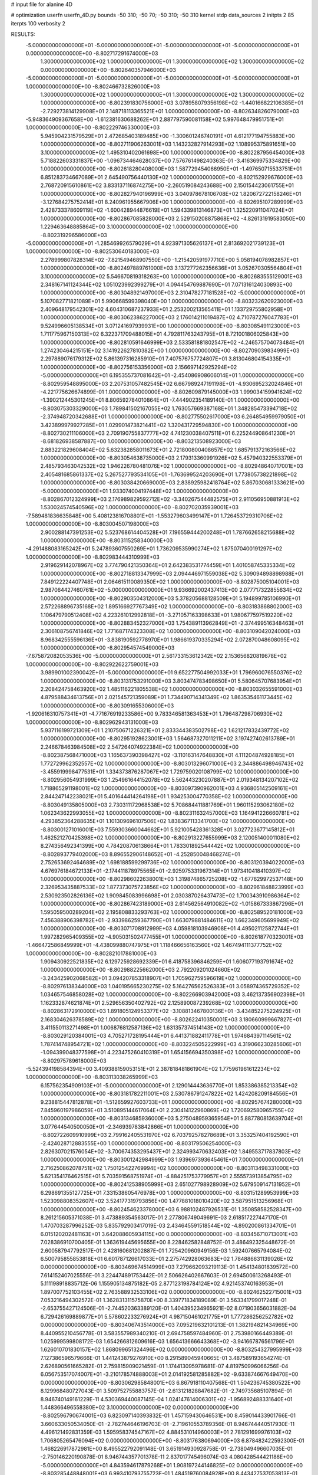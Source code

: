 # input file for alanine 4D

# optimization
userfn       userfn_4D.py
bounds       -50 310; -50 70; -50 310; -50 310
kernel       stdp
data_sources 2
initpts 2 85
iterpts      100
verbosity    2



RESULTS:
 -5.000000000000000E+01 -5.000000000000000E+01 -5.000000000000000E+01 -5.000000000000000E+01  0.000000000000000E+00      -8.802717291674000E+03
  1.300000000000000E+02  1.000000000000000E+01  1.300000000000000E+02  1.300000000000000E+02  0.000000000000000E+00      -8.802640357946000E+03
 -5.000000000000000E+01 -5.000000000000000E+01 -5.000000000000000E+01 -5.000000000000000E+01  1.000000000000000E+00      -8.802466732826000E+03
  1.300000000000000E+02  1.000000000000000E+01  1.300000000000000E+02  1.300000000000000E+02  1.000000000000000E+00      -8.802391830756000E+03
  3.078958079356198E+02 -1.440166822106385E+01 -2.729273814129908E+01  2.148718113365521E+01  1.000000000000000E+00      -8.802634826079000E+03
 -5.948364909367658E+00 -1.612381630688262E+01  2.887797590081158E+02  5.997648479951751E+01  1.000000000000000E+00      -8.802229746330000E+03
  5.945904231579529E+01  2.472685403189485E+00 -1.300601246740191E+01  4.612177194755883E+00  1.000000000000000E+00      -8.802711906263001E+03
  1.143232827914293E+02  1.108995375891651E+00  3.100000000000000E+02  1.495310402061698E+00  1.000000000000000E+00      -8.802287956454000E+03
  5.718822603331837E+00 -1.096734464628037E+00  7.576761498240363E-01 -3.416369975334829E+00  1.000000000000000E+00      -8.802618280408000E+03
  1.587729454066950E+01 -1.497650715533751E+01  6.851283734667089E+01  2.645490756440130E+02  1.000000000000000E+00      -8.802152929676000E+03
  2.768720915610861E+02  3.833137116874275E+00 -2.260519084243688E+00  2.150154423061755E+01  1.000000000000000E+00      -8.802827940196999E+03
  3.040978678106708E+02  1.820672722158246E+01 -3.127684275752414E+01  8.240961955667906E+00  1.000000000000000E+00      -8.802695107289999E+03
  2.428733378609119E+02 -1.600428944876619E+01  1.594339813146873E+01  1.325220911047024E+01  1.000000000000000E+00      -8.802867085828000E+03
  2.529150208875868E+02 -4.826131919583050E+00  1.229463648885864E+00  3.100000000000000E+02  1.000000000000000E+00      -8.802319296586000E+03
 -5.000000000000000E+01 -1.285469926579029E+01  4.923971305626137E+01  2.813692021739123E+01  1.000000000000000E+00      -8.802530640183000E+03
  2.278999807828314E+02 -7.821549468907550E+00 -1.215420591977710E+00  5.058194078982857E+01  1.000000000000000E+00      -8.802497889761000E+03
  3.137277262356636E+01  3.052670305564804E+01  3.100000000000000E+02  5.546670819318263E+00  1.000000000000000E+00      -8.802683555129001E+03
  2.348167141124344E+02  1.051023992399279E+01  4.094454769887690E+01  7.071316124030893E+00  1.000000000000000E+00      -8.803048921497000E+03
  2.310478277181528E+02 -5.000000000000000E+01  5.107082771821089E+01  5.990668599398040E+00  1.000000000000000E+00      -8.803232620923000E+03
  2.409648179542301E+02  4.604310687237933E+01  2.253200213565411E+01  1.133729755802958E+01  1.000000000000000E+00      -8.803062386227000E+03
  2.176014211019487E+02  4.710787276047783E+01  9.524996605138534E+01  3.071241697939931E+00  1.000000000000000E+00      -8.803085491123000E+03
  1.711775967150313E+02  6.322371709488015E+01  4.792811763243795E+01  8.721001806025843E+00  1.000000000000000E+00      -8.802810591646999E+03
  2.533581881802547E+02 -4.246575704073484E+01  1.274230464215151E+02  3.141922627810382E+00  1.000000000000000E+00      -8.802709039834999E+03
  2.297889076179312E+02  5.861397316285910E+01  7.407576757724807E+01  3.813046804154335E+01  1.000000000000000E+00      -8.802756153356000E+03
  2.156697142925294E+02 -5.000000000000000E+01  6.195355737081642E+01 -2.454086908606014E+01  1.000000000000000E+00      -8.802959548895000E+03
  2.207531057482545E+02  6.667989247191198E+01 -4.930695232024846E+01 -4.221775626674899E-01  1.000000000000000E+00      -8.802609879145000E+03
  1.999034159941624E+02 -1.390212445301245E+01  8.806592784010864E+01 -7.444902354189140E-01  1.000000000000000E+00      -8.803075303329000E+03
  1.789841502167055E+02  1.763057669387168E+01  1.348285473394718E+02 -2.374948720342688E+01  1.000000000000000E+00      -8.802775502617000E+03
  6.264854959979050E+01  3.423899979927285E+01  1.029901473821441E+02  1.320431729594830E+00  1.000000000000000E+00      -8.802730211106000E+03
  2.709190755837777E+02  4.741230038407511E+01  6.225244908641230E+01 -8.681826938587887E+00  1.000000000000000E+00      -8.803213508923000E+03
  2.883221829608404E+02  5.632382858011673E+01  2.721800800408657E+02  1.685791372163566E+02  1.000000000000000E+00      -8.803054638735000E+03
  2.179313360991926E+02  5.457940322553379E+01  2.485793463042532E+02  1.946226780481076E+02  1.000000000000000E+00      -8.802948640717001E+03
  2.405481685861337E+02  5.267527793534105E+01 -1.763699524203690E+01  1.773805738221898E+02  1.000000000000000E+00      -8.803038420669000E+03
  2.838925982418764E+02  5.867030681333621E+00 -5.000000000000000E+01  1.933074004197448E+02  1.000000000000000E+00      -8.802867012324999E+03
  2.176989829592712E+02 -3.340267544482575E+01  2.911056950881913E+02  1.530024574540596E+02  1.000000000000000E+00      -8.802702035939001E+03
 -7.589481836635848E+00  5.408123816708801E+01 -1.553279603499147E+01  1.726453729310706E+02  1.000000000000000E+00      -8.803004507198000E+03
  2.900288147391253E+02  5.523768614404528E+01  7.196559444200248E+01  1.787662658215688E+02  1.000000000000000E+00      -8.803115258340000E+03
 -4.291488083165242E+01  5.247893607550269E+01  1.736209535990274E+02  1.875070400191297E+02  1.000000000000000E+00      -8.802983444310999E+03
  2.919629142078967E+02  3.774790421350364E+01  2.642383531774459E+01  1.401058745335334E+02  1.000000000000000E+00      -8.802718813347999E+03
  2.094446971559038E+02  5.309094898898988E+01  7.849122224407748E+01  2.064615110089350E+02  1.000000000000000E+00      -8.802875005104001E+03
  2.987064427460761E+02 -5.000000000000000E+01  9.936692002437413E+00  2.077717322855634E+02  1.000000000000000E+00      -8.802903504312000E+03
  5.378205688128509E+01  5.194899785106990E+01  2.572268896735168E+02  1.895166927767349E+02  1.000000000000000E+00      -8.803183868802000E+03
  1.106479790512408E+02  4.223261012992818E+01 -3.271057163398633E+01  1.980677597519220E+02  1.000000000000000E+00      -8.802883452327000E+03
  1.754389113962849E+01 -2.374499516348463E+01  2.306108756741846E+02  1.771687174323308E+02  1.000000000000000E+00      -8.803109042024000E+03
  8.968342555596136E+01 -3.838190592778970E+01  1.986619370335294E+02  2.072870048608095E+02  1.000000000000000E+00      -8.802954574549000E+03
 -7.675872082053536E+00 -5.000000000000000E+01  2.561733153612342E+02  2.153656820819678E+02  1.000000000000000E+00      -8.802922622759001E+03
  3.989901002390042E+01 -5.000000000000000E+01  9.652277504992033E+01  1.796960076550376E+02  1.000000000000000E+00      -8.803131753291000E+03
  3.803474783498650E+01  5.580645707683954E+01  2.208424758463920E+02  1.485116221805538E+02  1.000000000000000E+00      -8.803032655591000E+03
  4.879588434613756E+01  2.021545721359089E+01  1.734490714341349E+02  1.863535461173445E+02  1.000000000000000E+00      -8.803091655306000E+03
 -1.920616310757341E+01 -4.771676919233586E+00  9.783346581363453E+01  1.796487298706930E+02  1.000000000000000E+00      -8.802962943131000E+03
  5.937116199721309E+01  1.210750671226321E+01  2.833344383502798E+02  1.621217832439772E+02  1.000000000000000E+00      -8.802951928623001E+03
  1.564687327011211E+02  3.197427402613789E+01  2.246678463984508E+02  2.547264074922384E+02  1.000000000000000E+00      -8.802387568471000E+03
  1.165637390398427E+02 -3.110163147648830E+01  4.111204874928185E+01  1.772729962352557E+02  1.000000000000000E+00      -8.803013296071000E+03
  2.344886498946743E+02 -3.455919998477531E+01  1.334373876287067E+02  1.729759020108799E+02  1.000000000000000E+00      -8.802956054931999E+03
  1.254961644152078E+02  5.562443230207887E+01  2.019348134207102E+02  1.718865291198001E+02  1.000000000000000E+00      -8.803097390962001E+03
  4.936805142509161E+01  2.844247142238021E+01  5.401644414264198E+01  1.934253004770358E+02  1.000000000000000E+00      -8.803049135805000E+03
  2.730311172968538E+02  5.708684411881769E+01  1.960115293062180E+02  1.062343622993055E+02  1.000000000000000E+00      -8.802311632457000E+03
  1.164941226660781E+02  4.293852364288635E+01  1.101309696107506E+02  1.838367113341700E+02  1.000000000000000E+00      -8.803001271016001E+03
  7.559303660044662E+01  5.921005428361328E+01  3.027723677145812E+01  1.462521270425398E+02  1.000000000000000E+00      -8.802913227655999E+03
  2.120051400011080E+02  8.274356492341399E+00  4.784208706138664E+01  1.783301892544442E+02  1.000000000000000E+00      -8.802893779402000E+03
  8.896552906148652E+01 -4.252850048468274E+01  2.752653692464689E+02  1.698188599299736E+02  1.000000000000000E+00      -8.803120394022000E+03
  4.676976184672133E+01 -2.174411878975565E+01 -2.925975331967314E+01  1.973410418410397E+02  1.000000000000000E+00      -8.802986022638001E+03
  1.319874865725208E+02 -1.677629972537148E+00  2.326953435887533E+02  1.877373075723856E+02  1.000000000000000E+00      -8.802961848823999E+03
  2.530923502826136E+02  1.909845083996698E+01  2.030387026437473E+02  1.700343910986364E+02  1.000000000000000E+00      -8.802867423189000E+03
  2.614562564910082E+02 -1.015867333867296E+01  1.595059500289204E+02  2.195808833293763E+02  1.000000000000000E+00      -8.802589520181000E+03
  7.456388906398782E+01 -2.933986259367790E+01  1.663079881484611E+02  1.662349605699949E+02  1.000000000000000E+00      -8.803071708912999E+03
  4.059818103946908E+01  4.495021125872744E+01  1.997282965409355E+02 -4.905031502477455E+01  1.000000000000000E+00      -8.802618770323001E+03
 -1.466472586849999E+01 -4.438099880747975E+01  1.118466656163560E+02  1.467494111377752E+02  1.000000000000000E+00      -8.802821017881000E+03
  1.909430922521835E+02  6.129725928692339E+01  6.418758396846259E+01  1.606077193791674E+02  1.000000000000000E+00      -8.802988225662000E+03
  2.792209201024660E+02 -3.243425902068582E+01  3.094207853318907E+01  1.705962759596619E+02  1.000000000000000E+00      -8.802976138344000E+03
  1.040195665230275E+02  5.164276562526383E+01  3.058974365729352E+02  1.034657546858028E+02  1.000000000000000E+00      -8.802266903942000E+03
  3.462137356902398E+01  1.162332874621874E+01  2.529656350402792E+02  2.125890087239268E+02  1.000000000000000E+00      -8.802863172910000E+03
  1.891805124953377E+02 -3.108813467800136E+01 -3.434852275224925E+01  2.168304626378589E+02  1.000000000000000E+00      -8.802622410350001E+03
  3.180660999667827E+01  3.411550113271498E+01  1.006876812587136E+02  1.631357374514143E+02  1.000000000000000E+00      -8.803029120384001E+03
  4.705271728195444E+01  6.441371882411778E+01  1.974684397114561E+02  1.787414748954721E+02  1.000000000000000E+00      -8.803224505222999E+03
  4.319066230285606E+01 -1.094399048377598E+01  4.223475260410319E+01  1.654156694350398E+02  1.000000000000000E+00      -8.802975789618000E+03
 -5.524394198584394E+00  3.409388159053151E+01  2.387818481861904E+02  1.775961961612234E+02  1.000000000000000E+00      -8.803113038265999E+03
  6.157562354909103E+01 -5.000000000000000E+01  2.129014443636770E+01  1.853386385213354E+02  1.000000000000000E+00      -8.803181782211001E+03
  2.530786791247822E+02  1.424208209184556E+01  9.238815447812878E+01 -1.512659927603733E+01  1.000000000000000E+00      -8.802957674280000E+03
  7.845960197986059E+01  3.510895144617064E+01  2.230414122960869E+02  1.720692580965755E+02  1.000000000000000E+00      -8.803134685936000E+03
  5.275048959365954E+01  5.887780813639704E+01  3.077644540500050E+01 -2.346939783842866E+01  1.000000000000000E+00      -8.802722609910999E+03
  2.799162405531970E+02  6.703792578278689E+01  3.353257404192590E+01 -2.424028712883555E+00  1.000000000000000E+00      -8.803179506254000E+03
  2.826307021576054E+02 -3.700674353295437E+01  2.324993470632403E+02  1.849553717837803E+02  1.000000000000000E+00      -8.803001242984999E+03
  1.939697393645461E+01  7.000000000000000E+01  2.716250862078751E+02  1.750125422769994E+02  1.000000000000000E+00      -8.803113498331000E+03
  5.621354176462515E+01  5.703591568751974E+01 -4.884251753779957E+01  2.555573913854795E+02  1.000000000000000E+00      -8.802412538905999E+03
  2.651027798928909E+02  5.679509147131952E+01  6.298691355127725E+01  7.331538605476978E+00  1.000000000000000E+00      -8.803151289953999E+03
  1.523098808352607E+02  3.524177319793856E+00  1.477881018010420E+02  3.587951513256968E+01  1.000000000000000E+00      -8.802454623378000E+03       6.988102487926531E-01       1.350858582528347E+00  8.261215605371038E-01  3.473889354563017E-01  2.277806749049691E-03  2.618517227447170E-01  1.470703287996252E-03  5.835792903417019E-03
  2.434645591518544E+02 -4.890200861334701E+01  6.015120202481163E+01  3.642088605934115E+00  0.000000000000000E+00      -8.803456710713001E+03       7.028386910700405E-01       1.363619445695655E+00  8.228462582848752E-01  3.486492325448672E-01  2.600587947792517E-01  2.428160681202887E-01  1.725420960949156E-03  1.592407665794084E-02
  6.500795855853818E+01  6.601787126617033E+01  2.275742928063683E+02  1.784886631139026E+02  0.000000000000000E+00      -8.803469674514999E+03       7.279662093219113E-01       1.454134801839572E+00  7.614152407025556E-01  3.224474891753442E-01  2.506626402667603E-01  2.694500613268493E-01  5.111198918835712E-06  1.155905134875182E-05
  2.877123198784124E+02  4.921453740163953E+01  1.897007752103455E+02  2.763588932533106E+02  0.000000000000000E+00      -8.802462522715001E+03       7.053216494302572E-01       1.362831311575870E+00  8.339771834189089E-01  3.563341799017248E-01 -2.653755427124506E-01 -2.744520363389120E-01  1.404395234965921E-02  8.071903656031882E-04
  6.729426169889877E+01  5.578602233276924E+01  4.987150461021775E+01  1.777286256252782E+02  0.000000000000000E+00      -8.803406743514000E+03       7.095219632101213E-01       1.382194821434969E+00  8.440955210456778E-01  3.583557989340210E-01  2.694758597484960E-01  2.753980166449389E-01  1.025999599808172E-03  1.654266812609616E-03
  1.656413666643368E+02 -3.941667876561796E+01  1.626010701830157E+02  1.868099651324496E+02  0.000000000000000E+00      -8.803254327995999E+03       7.127386596579666E-01       1.441243879276910E+00  8.291589045940665E-01  3.487589193654274E-01  2.626890561665282E-01  2.759815909021459E-01  1.174413095978681E-07  4.819750996066256E-04
  6.056753517074007E+01 -3.210178574888003E+01  2.014192581285882E+02 -9.633874667649470E+00  0.000000000000000E+00      -8.803062985848001E+03       6.867918110407568E-01       1.504236745380522E+00  8.129968480727043E-01  3.509752755883757E-01 -2.613121828847682E-01 -2.749735685107894E-01  8.946740149161229E-11  4.530369440087145E-04
  1.024147614006301E+02 -1.956892488331640E+01  1.448366496558380E+02  3.100000000000000E+02  0.000000000000000E+00      -8.802596790674001E+03       6.823097140393832E-01       1.457159430646531E+00  8.459014433901766E-01  3.660633050534050E-01 -2.782744646196703E-01 -2.719610553789356E-01  8.946744440517930E-11  4.496121492831359E-03
  1.595958374547167E+02  4.884531014960003E+01  2.781291699976103E+02  1.706805265476094E+02  0.000000000000000E+00      -8.803176380694000E+03       6.878482422592300E-01       1.468226917872981E+00  8.495522792091148E-01  3.651914930928758E-01 -2.738049496607035E-01 -2.750146220190878E-01  8.946744357701378E-11  2.837017745496074E-03
  4.080428544421186E+00 -5.000000000000000E+01  4.843594617879268E+01  1.908197244146825E+02  0.000000000000000E+00      -8.803285448848001E+03       6.993410793755723E-01       1.484519760084928E+00  8.443427537053813E-01  3.628760381940014E-01 -2.685010790599038E-01 -2.779484399016003E-01  8.946744055963040E-11  1.052472552327917E-03
  2.008086480404095E+02  4.193858800551511E+01  1.412975090477537E+02  1.761501964965827E+02  0.000000000000000E+00      -8.803259520148000E+03       7.021826428852949E-01       1.549229912680879E+00  8.169989544442700E-01  3.482403556845224E-01 -2.606931845248773E-01 -2.765911054837513E-01  3.282181921702119E-07  1.667240403789356E-04
  4.628558076209865E+01  5.268378476027547E+01  9.227097217694933E+01  8.438721057052078E+01  0.000000000000000E+00      -8.802633511108001E+03       6.897690199288627E-01       1.492070930092461E+00  8.526358076854292E-01  3.627089325841741E-01 -2.652478128096029E-01 -2.775549224296817E-01  1.961432206788791E-03  2.229228391708698E-05
 -3.547117981639420E+01  6.011397762027438E+01  7.630501828951846E+01 -2.431691616688931E+01  0.000000000000000E+00      -8.802787641662000E+03       6.717399143111175E-01       1.549953009211181E+00  8.272254074671421E-01  3.582344309376178E-01 -2.687790003718622E-01 -2.783314720608435E-01  3.455045220053994E-03  9.156368578644405E-05
  2.515567181340920E+02  5.106573094761296E+01  3.539773477873855E+01 -1.144631546720855E+01  0.000000000000000E+00      -8.803280064786000E+03       6.905806211199337E-01       1.498255509410243E+00  7.659511355685885E-01  3.241792096392587E-01 -2.447901937783719E-01 -2.652255493755372E-01  1.156121151989334E-02  9.366655648138632E-05
  2.415164304265338E+02  6.436811406795248E+01  5.621084266084362E+01  1.804049771101331E+02  0.000000000000000E+00      -8.803259069408001E+03       6.885501781756089E-01       1.510956230139751E+00  7.580614886468148E-01  3.195168635668590E-01 -2.502762358066624E-01 -2.574841376485010E-01  6.272532943513380E-03  3.765874849859552E-03
  1.496291996307061E+01  4.643779442967490E+01  1.745153449783751E+02  1.670729676523641E+02  0.000000000000000E+00      -8.803266777188001E+03       6.856108446895682E-01       1.508028334617911E+00  7.603948240011567E-01  3.201106966699148E-01 -2.496003872426477E-01 -2.583591989543476E-01  5.534593151360260E-03  3.509015006875402E-03
  8.573438199225527E+01 -4.351781317614888E+01  6.450068827385662E+01  2.105160128988461E+02  0.000000000000000E+00      -8.803147940841000E+03       6.818556991504865E-01       1.498638604787613E+00  7.675621102872885E-01  3.283494233561588E-01  2.572935061494220E-01  2.494362355934739E-01  8.901846878224187E-04  8.369492195224976E-03
  3.046959164344529E+02  4.935650822180121E+01  2.738318819604959E+02  1.948578085313726E+02  0.000000000000000E+00      -8.803325203138000E+03       6.803627164775938E-01       1.504448114200426E+00  7.632865512179315E-01  3.327732232889579E-01  2.433268446139834E-01  2.664153097521178E-01  8.103002000883611E-03  6.521997217177958E-08
  7.196670962078785E+01 -4.542490277782036E+01 -2.317228561769108E+01  1.737383089054620E+02  0.000000000000000E+00      -8.803390348592000E+03       6.735797851904722E-01       1.507091423537071E+00  7.842145442532150E-01  3.397606689840980E-01  2.510366338135723E-01  2.602405938183397E-01  4.709136373452489E-03  4.282000988841698E-03
  3.493417643308651E+01  4.869346875314404E+01  1.530816387518885E+02  2.106895956088998E+02  0.000000000000000E+00      -8.803194847859000E+03       6.709998014288292E-01       1.509177197720034E+00  7.913414530537825E-01  3.429560814669539E-01 -2.420214836864835E-01 -2.687252452924306E-01  8.452682723399827E-03  4.936185534522181E-05
  3.011872391853699E+02  2.880543235544028E+01  2.584663104686735E+01  1.841328929193446E+02  0.000000000000000E+00      -8.803241926539000E+03       6.724053821431245E-01       1.523051186191933E+00  7.979680149136711E-01  3.432382060526357E-01 -2.473256656292613E-01 -2.625928723895719E-01  5.393930309081298E-03  3.613099547201883E-03
 -3.437899785232811E+01 -6.653120831483739E+00  2.539716207707891E+02  1.532728575237799E+02  0.000000000000000E+00      -8.803117998463000E+03       6.721907747242273E-01       1.531927309247994E+00  7.966270348907994E-01  3.431933083275586E-01 -2.483235529170499E-01 -2.586346086890944E-01  3.650796369943566E-03  5.396195812084877E-03
  3.062194173102788E+01  4.749803299420740E+01 -2.978064315574293E+01  2.003158349833700E+02  0.000000000000000E+00      -8.803236450498000E+03       6.735457072795201E-01       1.529937179757752E+00  7.989729627200433E-01  3.465304186231265E-01 -2.487448559311791E-01 -2.594863191975540E-01  3.592476074097508E-03  5.279794536434717E-03
  5.454200188568117E+01  6.961997025449413E+01  1.655277770084661E+01  2.497212486423168E+01  0.000000000000000E+00      -8.803006245310000E+03       6.752799272648263E-01       1.536797578358116E+00  7.934086693355636E-01  3.456747109807000E-01  2.387895018968734E-01  2.667518610685215E-01  6.998283701135978E-03  9.732323200071935E-04
  8.748122172119128E+01 -3.250868673375084E+01  2.707976188081405E+02  1.951134977945285E+02  0.000000000000000E+00      -8.803342173270001E+03       6.773960493142217E-01       1.537369914816134E+00  8.068881162410769E-01  3.510595571867036E-01  2.381084568713347E-01  2.686577342602537E-01  7.392686330451773E-03  9.791058749348859E-04
  1.921482365450811E+02 -3.876593645270567E+01  9.621186409564255E+01  5.520024575029691E+00  0.000000000000000E+00      -8.803296988532000E+03       6.894172674835848E-01       1.562770796063572E+00  7.936190182649628E-01  3.382096548252808E-01 -2.506283855557163E-01 -2.537022285284271E-01  7.705254771278845E-04  7.922440722555601E-03
  6.273736149715703E+01  4.802866190098904E+01  2.147150779406944E+02  3.177963159531169E+01  0.000000000000000E+00      -8.803009663188001E+03       6.783203105622159E-01       1.572089883932389E+00  7.871594522511240E-01  3.423394751109626E-01 -2.473912339938268E-01 -2.524702789650964E-01  7.700064857344218E-04  7.870597236550590E-03
  1.159917603057242E+02  4.402670773624460E+01  2.085869588109409E+02  1.973908234789580E+02  0.000000000000000E+00      -8.803250387890001E+03       6.793618847180084E-01       1.579130336309419E+00  7.904503394861686E-01  3.457664732854803E-01  2.408330712713554E-01  2.601260123857418E-01  4.006362931573288E-03  4.321068763703416E-03
  6.256233872696782E+01 -9.279426287370217E+00  1.195420081433806E+02  1.896414748493133E+02  0.000000000000000E+00      -8.803305348203001E+03       6.821879267226559E-01       1.598585588607561E+00  7.985246613981234E-01  3.411098395466607E-01 -2.416425671469067E-01 -2.581858185229229E-01  3.309752895470122E-03  5.482647387180430E-03
 -8.080549780216570E+00 -1.404913520754770E+01  2.095377599446252E+02  1.993884145518370E+02  0.000000000000000E+00      -8.803109150864000E+03       6.837937776006485E-01       1.612850182850987E+00  7.742307374723251E-01  3.433347254480910E-01 -2.445973430710073E-01 -2.580109926340630E-01  3.130529578623877E-03  5.049274269475524E-03
  2.391427106299364E+02  2.818599201682652E+01  2.407843116953549E+02  3.863327148270552E+01  0.000000000000000E+00      -8.802615652683000E+03       6.684263579922065E-01       1.599763686121483E+00  7.732953107400404E-01  3.507086797976650E-01 -2.465704813727244E-01 -2.587586170330408E-01  2.759597610522425E-03  4.206308437923588E-03
  7.951115432334694E+01  6.072868728148279E+01  1.510080589044711E+02  1.813710932488294E+02  0.000000000000000E+00      -8.803378654840000E+03       6.717757592808893E-01       1.602018252094464E+00  7.864278784879251E-01  3.531470904307442E-01 -2.471298840196320E-01 -2.595433449075102E-01  2.909022155815164E-03  4.524403765270782E-03
  1.017053150223756E+02 -2.172323927481350E+01  2.267217239852271E+02  1.670132221424794E+02  0.000000000000000E+00      -8.803292971564000E+03       6.715784508415263E-01       1.615698654154130E+00  7.922131652758873E-01  3.551150808375439E-01  2.468287893076200E-01  2.610715911186489E-01  3.168177637983901E-03  4.251780080678481E-03
  1.599223028155790E+02  5.646969411576584E+01  1.816394078152137E+01  1.815669106827792E+02  0.000000000000000E+00      -8.803326689287000E+03       6.802179089322798E-01       1.610166945099768E+00  7.876050708199669E-01  3.560692103371264E-01  2.438747875074566E-01  2.666816634707440E-01  5.355569864125601E-03  1.955180836872521E-03
  2.839751337919695E+02  2.697809027553010E+01  1.128777200649260E+02  1.672730347866183E+02  0.000000000000000E+00      -8.803262810063999E+03       6.797144434150547E-01       1.620496835611058E+00  7.839109140299386E-01  3.564670938682752E-01  2.444112391775803E-01  2.667773546512326E-01  5.266881352379239E-03  1.945145720490453E-03
  9.526441233916431E+01  1.601075862670826E+01  8.460553937481164E+00  1.764575813761610E+02  0.000000000000000E+00      -8.803188864045000E+03       6.747802268678817E-01       1.613739832304282E+00  7.974578738565540E-01  3.592289057506243E-01 -2.442592555441018E-01 -2.680564043747714E-01  5.579985083698108E-03  1.580474293670531E-03
  2.906850959346301E+02  7.000000000000000E+01 -3.768558940158719E+01  1.796722851269580E+02  0.000000000000000E+00      -8.803299866664000E+03       6.756223912664500E-01       1.619418249995362E+00  8.063869838098423E-01  3.607187821524324E-01  2.492789639855958E-01  2.636657368358087E-01  3.236346324931261E-03  4.441013123521154E-03
  8.948313103579136E+01  4.147062358323220E+01  2.254053468349508E+02 -1.843203753989429E+01  0.000000000000000E+00      -8.803064327648999E+03       6.843952021914854E-01       1.636081077102289E+00  7.933596425753179E-01  3.596465675002344E-01  2.502443114746898E-01  2.618765268576608E-01  2.159331202476639E-03  5.285738457568346E-03
  2.564143982655909E+02  6.219383205628149E+01  2.071347327724594E+02  1.682170175860183E+02  0.000000000000000E+00      -8.803199919045999E+03       6.857702237519068E-01       1.644283166052277E+00  7.958966253829736E-01  3.600850875652768E-01  2.418300097507325E-01  2.710652600555215E-01  6.101025968996293E-03  5.437756847446970E-04
 -5.000000000000000E+01  3.603714328753162E+01  9.777202011338819E+01  2.059332853993941E+02  0.000000000000000E+00      -8.803204865374000E+03       6.893145220419361E-01       1.638854298393079E+00  7.948175764017782E-01  3.637626521566142E-01 -2.449765324047946E-01 -2.675929682103713E-01  4.359036373357794E-03  2.717370992567969E-03
  2.612887072805410E+02  4.575935932798788E+01 -5.000000000000000E+01  2.322345065545250E+02  0.000000000000000E+00      -8.802756299303999E+03       6.841580779795051E-01       1.665045670112479E+00  7.849753748647100E-01  3.604632335878106E-01  2.421307426005380E-01  2.709612944767678E-01  5.891965998147479E-03  1.039679529214948E-05
  1.630502820226445E+02  7.957576968316578E+00  1.149097353156588E+02  2.107502598747373E+02  0.000000000000000E+00      -8.802931288780999E+03       6.799190022805000E-01       1.693327538633231E+00  7.817860083297565E-01  3.573259161514586E-01  2.455253265963053E-01  2.669117383232081E-01  4.165416038419329E-03  1.640368247355643E-03
  1.978464363979682E+02 -3.509962686641206E+01  2.134617347465640E+02 -2.219642057120794E+01  0.000000000000000E+00      -8.802852941841000E+03       6.771435183649213E-01       1.698300324602235E+00  7.805253288914954E-01  3.539273570708089E-01  2.433804437238845E-01  2.652450863206025E-01  3.827518993678807E-03  1.594981214542525E-03
  2.109734762720671E+02 -4.343144385517705E+01  5.817142679332463E+01  1.004894460885195E+02  0.000000000000000E+00      -8.802554202342000E+03       6.758966931140227E-01       1.714043392988831E+00  7.762471090063879E-01  3.491990933802933E-01  2.446763044425318E-01  2.644725460142475E-01  3.186541855767701E-03  1.493785149815396E-03
  3.136411715610397E+01  5.441162901454554E+01  2.287833251286104E+02  1.920755018418569E+02  0.000000000000000E+00      -8.803422537933000E+03       6.839348241178891E-01       1.706255499675813E+00  7.787302237528632E-01  3.544134803939231E-01 -2.480062386231833E-01 -2.644833605712553E-01  2.612160018462485E-03  2.411876618267100E-03
  5.635821641915409E+01 -4.071388687479307E+01  2.758681646418541E+02 -3.753841795153510E+01  0.000000000000000E+00      -8.802905820002999E+03       6.836180435326018E-01       1.708361514320888E+00  7.765596186392054E-01  3.537237465710901E-01 -2.463464811362202E-01 -2.634807148920931E-01  2.497042120179730E-03  2.325804670568119E-03
  2.948962839182815E+02 -4.241075633584966E+01  1.104112830982803E+02  1.872637462159063E+02  0.000000000000000E+00      -8.803328519866000E+03       6.615308393609717E-01       1.748019497411782E+00  7.775338103152505E-01  3.639446478338389E-01 -2.443769784001272E-01 -2.681447136663109E-01  4.312042757202864E-03  1.440917776456302E-04
  5.925764863563782E+01 -3.043458019331391E+01  2.066470759635678E+02  1.855646686329343E+02  0.000000000000000E+00      -8.803388086927000E+03       6.718680262335333E-01       1.753939073441981E+00  7.681827344519701E-01  3.708099835941769E-01 -2.453621559895218E-01 -2.691837216575726E-01  4.594514487321636E-03  1.443450496414784E-04
  1.580932719699854E+02 -5.000000000000000E+01  9.434539882475354E+01  1.767645287368858E+02  0.000000000000000E+00      -8.803273999384000E+03       6.751494838987292E-01       1.750033324342845E+00  7.763213170001065E-01  3.717110806293228E-01 -2.480423670373707E-01 -2.667860741054292E-01  3.342230255453612E-03  1.814779785259621E-03
  1.482246612120439E+02 -4.452191160196490E+01  2.408011834404318E+02  1.881675573527798E+02  0.000000000000000E+00      -8.803326041199000E+03       6.823364966871555E-01       1.759601790913714E+00  7.810619958018356E-01  3.722975726240503E-01 -2.469713012633059E-01 -2.696953920468236E-01  4.336111492773633E-03  9.142547845239653E-04
  4.107039051956625E+01  1.260374873208048E+01  2.384413962972170E+02  1.768589669641080E+02  0.000000000000000E+00      -8.803339931697999E+03       6.831401722988586E-01       1.789719149343394E+00  7.820436684922042E-01  3.741394702371761E-01  2.507748275909540E-01  2.677727044121701E-01  2.935628868854651E-03  2.513581353966628E-03
  1.650939358504908E+02 -3.412690923683814E+01 -1.748073852534980E+01  1.739221329920383E+02  0.000000000000000E+00      -8.803180287289000E+03       6.839592955730680E-01       1.780397442899661E+00  7.847749172698260E-01  3.760604767240789E-01 -2.472103146307536E-01 -2.710672123302369E-01  4.672234218192968E-03  6.185212842504914E-04
  2.033717194280948E+02  1.382191247126248E+01  7.813951080462634E+01  1.077327631890071E+01  0.000000000000000E+00      -8.803277795542999E+03       6.832074315002894E-01       1.801771292885880E+00  7.846370861514093E-01  3.775852439768786E-01 -2.491368932818163E-01 -2.699337773673224E-01  3.837377626331222E-03  1.494409209526666E-03
  2.580152888870541E+02  5.019245960421649E+01  1.332682907103301E+02  1.921403266001652E+02  0.000000000000000E+00      -8.803265454032000E+03       6.874134794572974E-01       1.802529323767924E+00  7.881533560485099E-01  3.798654217569731E-01 -2.492484581032833E-01 -2.706654653153625E-01  3.961559046788843E-03  1.510251934914957E-03
  4.165766127155194E+01  4.039997948537952E+01  1.056682027680702E+02  1.870279373527536E+02  0.000000000000000E+00      -8.803359809431000E+03       6.871733560096335E-01       1.800447429730254E+00  7.986405719328574E-01  3.831691899863481E-01  2.504968237478215E-01  2.715473205400084E-01  3.831510967088844E-03  1.832721872367249E-03
  4.039474462157132E+01  4.797395041123729E+01  1.053701210570988E+01  1.688087216175799E+02  0.000000000000000E+00      -8.803379971843000E+03       6.909801743433978E-01       1.840147131310005E+00  7.835369817101174E-01  3.841366961781709E-01  2.497866190361643E-01  2.737343875602088E-01  4.646329369069848E-03  8.703266274708302E-04
  2.369612300345124E+02 -3.180081218591833E+01  7.030723815597386E+01 -6.197011662392871E+00  0.000000000000000E+00      -8.803383443830000E+03       6.935141354656688E-01       1.853061147191186E+00  7.893245878311812E-01  3.860500436774927E-01  2.500072365998496E-01  2.746372974443956E-01  4.920974711921810E-03  8.781176524614409E-04
  4.900247810159107E+01  5.008554033607994E+01  2.626543963928498E+02  1.722733281975553E+02  0.000000000000000E+00      -8.803414046844000E+03       6.927005331442103E-01       1.872688080926567E+00  7.974036092678478E-01  3.882261011582955E-01  2.502372015163919E-01  2.758991238403061E-01  5.166597093235850E-03  8.844114144012956E-04
 -2.671239390672651E+01  6.345273979989145E+01  2.419334656739595E+02  1.751950951138009E+02  0.000000000000000E+00      -8.803394065347000E+03       6.996633021299314E-01       1.904978034655097E+00  7.849097527124025E-01  3.930773582753546E-01  2.517705939925652E-01  2.771401741862553E-01  5.367035895297407E-03  8.891652184380005E-04
  4.788592129460439E+01 -3.670909719930052E+01  2.562647452970418E+02  1.773753553605183E+02  0.000000000000000E+00      -8.803406313551000E+03       6.959464256958914E-01       1.889281047686047E+00  8.000926820773380E-01  3.930172109394368E-01 -2.570937789474155E-01 -2.734002366413196E-01  3.198207880051939E-03  3.511400268131420E-03
  9.353052698428779E+01  6.569372337200389E+01  6.911052303512320E+00  1.861837764353473E+02  0.000000000000000E+00      -8.803339679279999E+03       6.682113859421078E-01       1.948615922870843E+00  8.002160462252181E-01  3.936969456088522E-01 -2.560784232585740E-01 -2.713780331560093E-01  3.219960191770564E-03  3.534684290293586E-03
 -3.427365849449000E+01  5.411606464534606E+01  7.578388743383123E+01  1.693899080403869E+02  0.000000000000000E+00      -8.803331339618000E+03       6.706272273873393E-01       1.953748196613463E+00  8.032622829399988E-01  3.955417452731175E-01 -2.562882206887312E-01 -2.720928849848704E-01  3.297089459890734E-03  3.617213202830113E-03
  3.270523290545918E+01  1.829224596356464E+01  2.218703687469160E+02 -6.076511159191079E+00  0.000000000000000E+00      -8.803034696534000E+03       6.693876643273163E-01       1.966252024800989E+00  8.011685979448298E-01  3.938889100684093E-01 -2.544848765596865E-01 -2.708926004750220E-01  3.225187956450559E-03  3.540978968064241E-03
  1.618840032474224E+01 -5.000000000000000E+01 -2.203663291918322E+01  1.349598044603381E+02  0.000000000000000E+00      -8.802925140277999E+03       6.679085447557279E-01       1.974944610306237E+00  7.988711961063175E-01  3.948436518437181E-01 -2.545289685898652E-01 -2.714658082881327E-01  3.441145649020903E-03  2.864325611670625E-03
  2.190046844129364E+02  6.506957573353692E+01  6.365051223701091E+01  2.500482441832208E+00  0.000000000000000E+00      -8.803476062414000E+03       6.377734821803281E-01       2.048889231314248E+00  8.084292710214722E-01  3.865367815508896E-01 -2.544907392701489E-01 -2.669827794772563E-01  3.560779109395987E-03  2.939105090841865E-03
  1.791826770368232E+02 -5.000000000000000E+01  2.084123784616442E+02  1.656180071067698E+02  0.000000000000000E+00      -8.803297896104999E+03       6.403292129237866E-01       2.069584371884668E+00  7.972880730402014E-01  3.923545198511366E-01  2.519467187058909E-01  2.717328938241036E-01  5.488235966015446E-03  7.834101997734900E-04
  2.314752810729856E+02  6.238459086839477E+01  7.771387042123568E+01 -2.770845150607693E+00  0.000000000000000E+00      -8.803450352905000E+03       6.429359489130468E-01       2.076453099396309E+00  7.982010735541575E-01  3.935894315546878E-01  2.632599026114271E-01  2.627711133959938E-01  3.796762194869040E-04  6.208047698610681E-03
  5.516411431796945E+01 -4.593851342835060E+01  1.019627486448485E+02  1.655200588607600E+02  0.000000000000000E+00      -8.803365686768000E+03       6.409366357044275E-01       2.065494930828566E+00  7.971499292590618E-01  4.019742831614838E-01 -2.604624187365815E-01 -2.676164782924041E-01  2.486771959797134E-03  4.324487665080592E-03
  1.843565981599156E+02  4.815710858475050E+01  2.066284733039838E+02  1.890840873523184E+02  0.000000000000000E+00      -8.803294711216000E+03       6.433498679725630E-01       2.072214127523702E+00  8.002973138892988E-01  4.033613661279020E-01 -2.549844044711682E-01 -2.742621992744672E-01  5.456992003434208E-03  1.128309590978908E-03
  5.631981467276463E+01  4.840219930138659E+01  2.055396664640794E+02  1.762050587385236E+02  0.000000000000000E+00      -8.803443807614000E+03       6.396200249417345E-01       2.087374535268407E+00  8.097937143073721E-01  4.070816533681485E-01  2.586764604079334E-01  2.741122930049013E-01  4.483140678609800E-03  2.258240362191402E-03
  2.063007759094059E+02 -1.429486404061828E+01  2.315053677346223E+02  1.841629544233166E+02  0.000000000000000E+00      -8.803103838507999E+03       6.392786002139039E-01       2.098443692633968E+00  8.123361771183302E-01  4.088869570292305E-01  2.595274330053293E-01  2.744710134429958E-01  4.415946266433551E-03  2.242881497142993E-03
  3.590092166406869E+01  6.594349748447424E+01  2.232633723959678E+02  1.721053038583096E+02  0.000000000000000E+00      -8.803450266558000E+03       6.445103544572460E-01       2.117902971642856E+00  8.067992554089283E-01  4.088952859451894E-01 -2.640713949199049E-01 -2.725281278990288E-01  2.840458163113921E-03  3.828973636031420E-03
  5.528400561131312E+01 -3.745773990163072E+01  2.343027471074590E+01  1.798237493082306E+02  0.000000000000000E+00      -8.803389090107001E+03       6.459954070415422E-01       2.137199959906789E+00  8.110842818068638E-01  4.100103743489747E-01 -2.641108082065760E-01 -2.743586351364217E-01  3.242429601640951E-03  3.493736873045451E-03
  2.216666787046907E+02 -4.157836896173797E+01  7.134200849221446E+01  9.956763796303504E+00  0.000000000000000E+00      -8.803384257786000E+03       7.142924466059241E-01       2.078688382791062E+00  8.261982181190013E-01  3.076292019544843E-01 -2.619065789790056E-01 -2.640246008963893E-01  1.997766212885174E-03  4.752578331707588E-03
  2.892843666678114E+02  3.804826779763043E+01  1.341722480406755E+01  6.196958257097334E+01  0.000000000000000E+00      -8.802803422100000E+03       7.114406696809127E-01       2.067484809984099E+00  8.221276589670266E-01  3.057230688236839E-01 -2.594142844622499E-01 -2.618819423901740E-01  1.946450461025798E-03  4.474640671709365E-03
  1.143655469860857E+02 -4.265072237194151E+01  1.989775746799671E+02  7.163300590433428E+01  0.000000000000000E+00      -8.802599800000000E+03       7.051625345287803E-01       2.065040929155731E+00  8.159456628192374E-01  3.078258303312230E-01 -2.594439686183095E-01 -2.584085638468665E-01  8.267877260182832E-04  5.153439248250693E-03
  1.450725500006700E+02  3.503192108263533E+01  2.891826587432017E+02  2.940465400934459E+02  0.000000000000000E+00      -8.802357387665999E+03       6.843331486627762E-01       2.043657685873982E+00  8.152848349241891E-01  3.277436513985454E-01 -2.643057927195486E-01 -2.612607593750837E-01  8.109222289944442E-04  4.568488736464859E-03
  1.182922678291164E+02  3.888012439080415E+00  8.087565771154664E+01 -8.731330046913181E+00  0.000000000000000E+00      -8.802472690371000E+03       5.499753919283714E-01       1.954527585854014E+00  8.964771279888262E-01  3.810036938420953E-01  2.810257950868642E-01  2.766674659078157E-01  7.013504813965018E-04  2.796120553710998E-03
  1.652444746388076E+02  5.268482034268307E+01  2.143744537224722E+02  1.094394793853661E+01  0.000000000000000E+00      -8.803020058919999E+03       5.451770673411429E-01       1.969875165237754E+00  8.991072551206294E-01  3.870515817359414E-01  2.816563328655770E-01  2.789210772930232E-01  6.912013142661749E-04  2.636711123263609E-03
  2.864842174621256E+02  1.474702683258947E+00  4.952656610697591E+01 -9.009182653426151E+00  0.000000000000000E+00      -8.803258919000000E+03       5.421742011595920E-01       1.996401796437750E+00  9.019178419471772E-01  3.913957414792000E-01  2.798069578840592E-01  2.846463430407647E-01  2.604731067079463E-03  5.484138967128148E-04
  2.705911661716444E+02  7.000000000000000E+01  6.857907524376276E+01 -1.522137056825320E+01  0.000000000000000E+00      -8.803373689231999E+03       5.502761262509246E-01       2.000256013099170E+00  8.972179382828270E-01  3.861357560184540E-01 -2.792037695386088E-01 -2.815613514763063E-01  2.153777208110052E-03  1.328647863543484E-03
  1.767135551829231E+02  4.705331130045151E+01  2.962741146759143E+02  5.509540336288494E+01  0.000000000000000E+00      -8.802535634111000E+03       5.507187065365541E-01       2.024756366384587E+00  8.805707546685777E-01  3.812578169248503E-01 -2.771475079210173E-01 -2.787050440176841E-01  1.876865482083062E-03  1.220610944880446E-03
  2.006987640779061E+02  5.064954809275591E+01 -2.565014158653388E+00  1.850663219055357E+02  0.000000000000000E+00      -8.803295842379001E+03       5.541081348996583E-01       2.026111040574417E+00  8.825314378273917E-01  3.819921734494104E-01 -2.808674652485624E-01 -2.763068952596614E-01  2.018938612066070E-04  2.916911435436295E-03
 -3.075088523474253E+01 -3.410936112498956E+01  2.846119060890944E+02  1.872247153421933E+02  0.000000000000000E+00      -8.803294103254000E+03       5.554221728679836E-01       2.038976822988407E+00  8.858682594769152E-01  3.830573323473305E-01 -2.789690338752394E-01 -2.791550631381016E-01  1.549305576315952E-03  1.672614125484676E-03
  2.076303710047465E+02  3.759850153077277E+01  6.835900661449449E+00  1.565985377519839E+02  0.000000000000000E+00      -8.803162094985000E+03       5.554297599074158E-01       2.037807427702862E+00  8.840373455940815E-01  3.845303137383191E-01  2.758264578447326E-01  2.816901255694016E-01  3.036535420681410E-03  8.842591651035194E-05
  2.829537220056444E+02 -4.764631903847654E+01  1.009396029442243E+02  1.580227985533074E+02  0.000000000000000E+00      -8.803240190458000E+03       5.566561954393725E-01       2.050181148864304E+00  8.849589741847623E-01  3.859354970427090E-01 -2.791354432878386E-01 -2.788456752910090E-01  1.341701988385162E-03  1.862867025573482E-03
  7.756088420205231E+01  6.270234697775922E+01  2.123198135830100E+02  1.537948975153566E+02  0.000000000000000E+00      -8.803306459711999E+03       5.582642127819247E-01       2.051221009275537E+00  8.871553260898081E-01  3.893573105016057E-01  2.792780493103258E-01  2.801569941916974E-01  1.690652278724239E-03  1.595275340654125E-03
  2.535506740511378E+02  3.826041108815993E+01  2.819896755462207E+02  1.770437769677870E+02  0.000000000000000E+00      -8.803188689930999E+03       5.598857252953409E-01       2.058352875321901E+00  8.896776076209231E-01  3.903408580462040E-01 -2.805467315600254E-01 -2.796785358565030E-01  1.128464524447565E-03  2.199732029575396E-03
  4.427192637419918E+01 -4.431955212766039E+01  1.518912464807240E+02  1.793825826875649E+02  0.000000000000000E+00      -8.803401569492000E+03       5.600802640215954E-01       2.062057986813979E+00  8.870936749306768E-01  3.940179938905921E-01 -2.787121378262002E-01 -2.825271127777620E-01  2.877143500351101E-03  5.823014961909644E-04
  9.995709424981685E+01  5.946249537150263E+01  2.547142565235966E+02  1.792565445469763E+02  0.000000000000000E+00      -8.803436100403000E+03       5.566667845386422E-01       2.170573544941105E+00  8.606873349089451E-01  3.939186109484611E-01  2.826672622927004E-01  2.776710691084642E-01  1.420612756420206E-03  2.133646084629833E-03
  3.605454723473979E+01 -5.231941323144423E+00  1.918471668863392E+02  1.134902555291268E+02  0.000000000000000E+00      -8.802663888501000E+03       5.570807179009860E-01       2.170195357789585E+00  8.568418674040155E-01  3.910973308351317E-01  2.818576036654152E-01  2.766823532168628E-01  1.224474946211289E-03  2.060340210345471E-03
  7.131305939641919E+01  3.833951368369802E+01  2.496319655669318E+02  1.881757010558218E+02  0.000000000000000E+00      -8.803415804269000E+03       5.623070551339846E-01       2.185075934507084E+00  8.484555700950492E-01  3.944905963564138E-01  2.838083339010302E-01  2.771338057445857E-01  9.038746161740350E-04  2.497917827627497E-03
  2.940656411989332E+02  7.000000000000000E+01  2.351577511523478E+02 -1.295447100751778E+01  0.000000000000000E+00      -8.802987795003000E+03       5.673886940959683E-01       2.209313178384099E+00  8.285955458943903E-01  3.937779284184750E-01  2.830668979120951E-01  2.769227261317704E-01  9.835127040870404E-04  2.341917210052756E-03
  3.332631857660976E+01  5.454879769926666E+01  1.644595611156620E+02  9.677434849102129E+00  0.000000000000000E+00      -8.803031746840999E+03       5.661256859003636E-01       2.201551348864967E+00  8.254736716408002E-01  3.915169664151308E-01  2.806143837102620E-01  2.754683704390623E-01  9.673814836085959E-04  2.248461089627658E-03
  6.953067299811784E+01  6.174858962254317E+01  2.917371273390434E+02  1.859832368450668E+02  0.000000000000000E+00      -8.803413663858000E+03       5.665636182498845E-01       2.214570348491926E+00  8.323171637564606E-01  3.934196108192219E-01  2.817871195183739E-01  2.762758758483390E-01  9.888158342715892E-04  2.371046657414615E-03
  1.385183560835911E+02  5.848232255056151E+01  3.412615965301188E+01  1.586950274970697E+02  0.000000000000000E+00      -8.803224689425000E+03       5.689828540360957E-01       2.215301777716223E+00  8.307624098030226E-01  3.951066814674014E-01 -2.811146284323033E-01 -2.771174748634347E-01  1.476954867406440E-03  1.921438680044626E-03
  3.054496137108756E+02  3.606367441096832E+01  2.338167390455369E+02  1.771079272646899E+02  0.000000000000000E+00      -8.803298397200000E+03       5.710638680105000E-01       2.227722950423926E+00  8.327551303255989E-01  3.962431342288976E-01 -2.817707787908768E-01 -2.776886236650257E-01  1.502254253625507E-03  1.965659796989574E-03
  2.741502671560196E+02  5.134750107559412E+01  5.149134269046716E+01 -5.572034973307720E-01  0.000000000000000E+00      -8.803450108822000E+03       5.790796313000125E-01       2.317664890459188E+00  8.086980332593126E-01  3.750143227650700E-01  2.824211132394906E-01  2.747012498655831E-01  2.019613196004993E-03  1.311087156034795E-03
  1.897639155155480E+02 -4.101097746965260E+01  1.057166265913847E+02  2.645048682760581E+02  0.000000000000000E+00      -8.802589805901000E+03       5.775950796166066E-01       2.303681570697636E+00  8.038550272510048E-01  3.744955734907116E-01  2.818817025291148E-01  2.715032343930059E-01  6.897961006962330E-04  2.250188502277288E-03
  8.162859467819439E+01  3.611231026190916E+01  1.510457481924313E+02  2.540262398728348E+02  0.000000000000000E+00      -8.802597190017999E+03       5.778196971994897E-01       2.300766816287214E+00  7.996098874936028E-01  3.714800007263209E-01  2.811170539843029E-01  2.700636082251445E-01  2.189360914779209E-04  2.397038277127320E-03
  2.342645290249540E+02  5.163064522735615E+01  6.031318891156915E+01  4.026132905546612E+00  0.000000000000000E+00      -8.803489512499000E+03       6.044113381781145E-01       2.523185052801654E+00  7.088617265946248E-01  3.974616029981100E-01  2.871731047879242E-01  2.711885547109619E-01  2.224246021146150E-04  2.928305185914804E-03